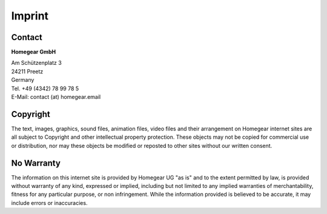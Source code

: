Imprint
#######

Contact
*******

**Homegear GmbH**

| Am Schützenplatz 3
| 24211 Preetz
| Germany
| Tel. +49 (4342) 78 99 78 5
| E-Mail: contact (at) homegear.email


Copyright
*********

The text, images, graphics, sound files, animation files, video files and their arrangement on Homegear internet sites are all subject to Copyright and other intellectual property protection. These objects may not be copied for commercial use or distribution, nor may these objects be modified or reposted to other sites without our written consent.


No Warranty
***********

The information on this internet site is provided by Homegear UG "as is" and to the extent permitted by law, is provided without warranty of any kind, expressed or implied, including but not limited to any implied warranties of merchantability, fitness for any particular purpose, or non infringement. While the information provided is believed to be accurate, it may include errors or inaccuracies.

